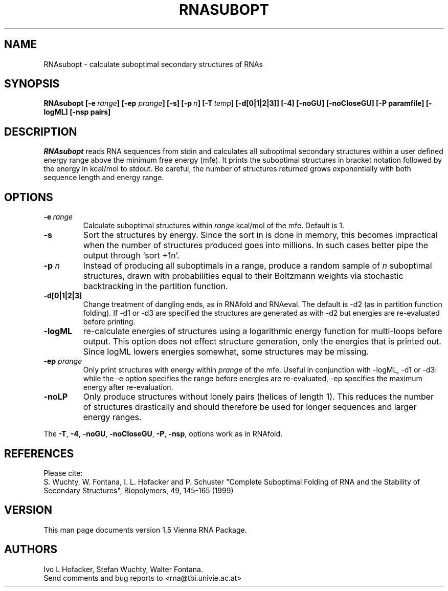.\" .ER
.TH "RNASUBOPT" "l" "" "Ivo Hofacker" "Vienna RNA"
.SH "NAME"
RNAsubopt \- calculate suboptimal secondary structures of RNAs
.SH "SYNOPSIS"
\fBRNAsubopt [\-e\ \fIrange\fP] [\-ep \fIprange\fP] [\-s] [\-p\ \fIn\fP] [\-T\ \fItemp\fP] [\-d[0|1|2|3]] [\-4] [\-noGU] [\-noCloseGU] [\-P\ paramfile] [\-logML] [\-nsp\ pairs]

.SH "DESCRIPTION"
.I RNAsubopt 
reads RNA sequences from stdin and calculates all suboptimal secondary
structures within a user defined energy range above the minimum free
energy (mfe). It prints the suboptimal structures in bracket notation
followed by the energy in kcal/mol to stdout.
Be careful, the number of structures returned grows exponentially with both 
sequence length and energy range.
.SH "OPTIONS"
.TP 
.B \-e\ \fIrange\fP
Calculate suboptimal structures within \fIrange\fP kcal/mol of the mfe. 
Default is 1.
.TP 
.B \-s
Sort the structures by energy. Since the sort in is done in memory,
this becomes impractical when the number of structures produced goes
into millions. In such cases better pipe the output through `sort +1n'. 
.TP 
.B \-p \fIn\fP
Instead of producing all suboptimals in a range, produce a random sample 
of \fIn\fP suboptimal structures, drawn with probabilities equal to
their Boltzmann weights via stochastic backtracking in the partition
function. 
.TP 
.B \-d[0|1|2|3]
Change treatment of dangling ends, as in RNAfold and RNAeval.  The
default is \-d2 (as in partition function folding). If \-d1 or \-d3 are
specified the structures are generated as with \-d2 but energies are
re\-evaluated before printing.
.TP 
.B \-logML
re\-calculate energies of structures using a logarithmic energy function for
multi\-loops before output. This option does not effect structure
generation, only the energies that is printed out. Since logML lowers
energies somewhat, some structures may be missing.
.TP 
.B \-ep \fIprange\fP
Only print structures with energy within \fIprange\fR of the mfe. Useful in
conjunction with \-logML, \-d1 or \-d3: while the \-e option specifies the
range before energies are re\-evaluated, \-ep specifies the maximum energy
after re\-evaluation.
.TP 
.B \-noLP
Only produce structures without lonely pairs (helices of length 1). This
reduces the number of structures drastically and should therefore be used
for longer sequences and larger energy ranges.
.PP 
The \fB\-T\fP, \fB\-4\fP, \fB\-noGU\fP, \fB\-noCloseGU\fP, 
\fB\-P\fP, \fB\-nsp\fP, options work as in RNAfold.


.SH "REFERENCES"
Please cite:
.br 
S. Wuchty, W. Fontana, I. L. Hofacker and P. Schuster
"Complete Suboptimal Folding of RNA and the Stability of
Secondary Structures",
Biopolymers, 49, 145\-165 (1999)

.SH "VERSION"
This man page documents version 1.5 Vienna RNA Package.

.SH "AUTHORS"
Ivo L Hofacker, Stefan Wuchty, Walter Fontana.
.br 
Send comments and bug reports to <rna@tbi.univie.ac.at>
\"  LocalWords:  RNASUBOPT RNAsubopt suboptimal RNAs fBRNAsubopt fIrange fP ep
\"  LocalWords:  prange lodos fItemp noGU noCloseGU paramfile logML nsp stdin
\"  LocalWords:  mfe kcal mol stdout TP RNAfold RNAeval multi fIprange noLP fB
\"  LocalWords:  br Wuchty Fontana Hofacker Schuster Biopolymers Ivo
